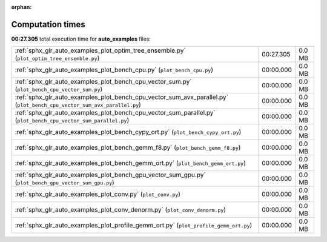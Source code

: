 
:orphan:

.. _sphx_glr_auto_examples_sg_execution_times:


Computation times
=================
**00:27.305** total execution time for **auto_examples** files:

+-------------------------------------------------------------------------------------------------------------------------+-----------+--------+
| :ref:`sphx_glr_auto_examples_plot_optim_tree_ensemble.py` (``plot_optim_tree_ensemble.py``)                             | 00:27.305 | 0.0 MB |
+-------------------------------------------------------------------------------------------------------------------------+-----------+--------+
| :ref:`sphx_glr_auto_examples_plot_bench_cpu.py` (``plot_bench_cpu.py``)                                                 | 00:00.000 | 0.0 MB |
+-------------------------------------------------------------------------------------------------------------------------+-----------+--------+
| :ref:`sphx_glr_auto_examples_plot_bench_cpu_vector_sum.py` (``plot_bench_cpu_vector_sum.py``)                           | 00:00.000 | 0.0 MB |
+-------------------------------------------------------------------------------------------------------------------------+-----------+--------+
| :ref:`sphx_glr_auto_examples_plot_bench_cpu_vector_sum_avx_parallel.py` (``plot_bench_cpu_vector_sum_avx_parallel.py``) | 00:00.000 | 0.0 MB |
+-------------------------------------------------------------------------------------------------------------------------+-----------+--------+
| :ref:`sphx_glr_auto_examples_plot_bench_cpu_vector_sum_parallel.py` (``plot_bench_cpu_vector_sum_parallel.py``)         | 00:00.000 | 0.0 MB |
+-------------------------------------------------------------------------------------------------------------------------+-----------+--------+
| :ref:`sphx_glr_auto_examples_plot_bench_cypy_ort.py` (``plot_bench_cypy_ort.py``)                                       | 00:00.000 | 0.0 MB |
+-------------------------------------------------------------------------------------------------------------------------+-----------+--------+
| :ref:`sphx_glr_auto_examples_plot_bench_gemm_f8.py` (``plot_bench_gemm_f8.py``)                                         | 00:00.000 | 0.0 MB |
+-------------------------------------------------------------------------------------------------------------------------+-----------+--------+
| :ref:`sphx_glr_auto_examples_plot_bench_gemm_ort.py` (``plot_bench_gemm_ort.py``)                                       | 00:00.000 | 0.0 MB |
+-------------------------------------------------------------------------------------------------------------------------+-----------+--------+
| :ref:`sphx_glr_auto_examples_plot_bench_gpu_vector_sum_gpu.py` (``plot_bench_gpu_vector_sum_gpu.py``)                   | 00:00.000 | 0.0 MB |
+-------------------------------------------------------------------------------------------------------------------------+-----------+--------+
| :ref:`sphx_glr_auto_examples_plot_conv.py` (``plot_conv.py``)                                                           | 00:00.000 | 0.0 MB |
+-------------------------------------------------------------------------------------------------------------------------+-----------+--------+
| :ref:`sphx_glr_auto_examples_plot_conv_denorm.py` (``plot_conv_denorm.py``)                                             | 00:00.000 | 0.0 MB |
+-------------------------------------------------------------------------------------------------------------------------+-----------+--------+
| :ref:`sphx_glr_auto_examples_plot_profile_gemm_ort.py` (``plot_profile_gemm_ort.py``)                                   | 00:00.000 | 0.0 MB |
+-------------------------------------------------------------------------------------------------------------------------+-----------+--------+
